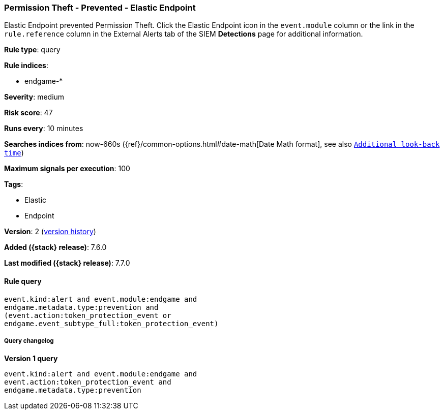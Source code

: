 [[permission-theft-prevented-elastic-endpoint]]
=== Permission Theft - Prevented - Elastic Endpoint

Elastic Endpoint prevented Permission Theft. Click the Elastic Endpoint icon in
the `event.module` column or the link in the `rule.reference` column in the
External Alerts tab of the SIEM *Detections* page for additional information.

*Rule type*: query

*Rule indices*:

* endgame-*

*Severity*: medium

*Risk score*: 47

*Runs every*: 10 minutes

*Searches indices from*: now-660s ({ref}/common-options.html#date-math[Date Math format], see also <<rule-schedule, `Additional look-back time`>>)

*Maximum signals per execution*: 100

*Tags*:

* Elastic
* Endpoint

*Version*: 2 (<<permission-theft-prevented-elastic-endpoint-history, version history>>)

*Added ({stack} release)*: 7.6.0

*Last modified ({stack} release)*: 7.7.0


==== Rule query


[source,js]
----------------------------------
event.kind:alert and event.module:endgame and
endgame.metadata.type:prevention and
(event.action:token_protection_event or
endgame.event_subtype_full:token_protection_event)
----------------------------------


===== Query changelog

*Version 1 query*

[source]
----------------------------------
event.kind:alert and event.module:endgame and
event.action:token_protection_event and
endgame.metadata.type:prevention
----------------------------------

